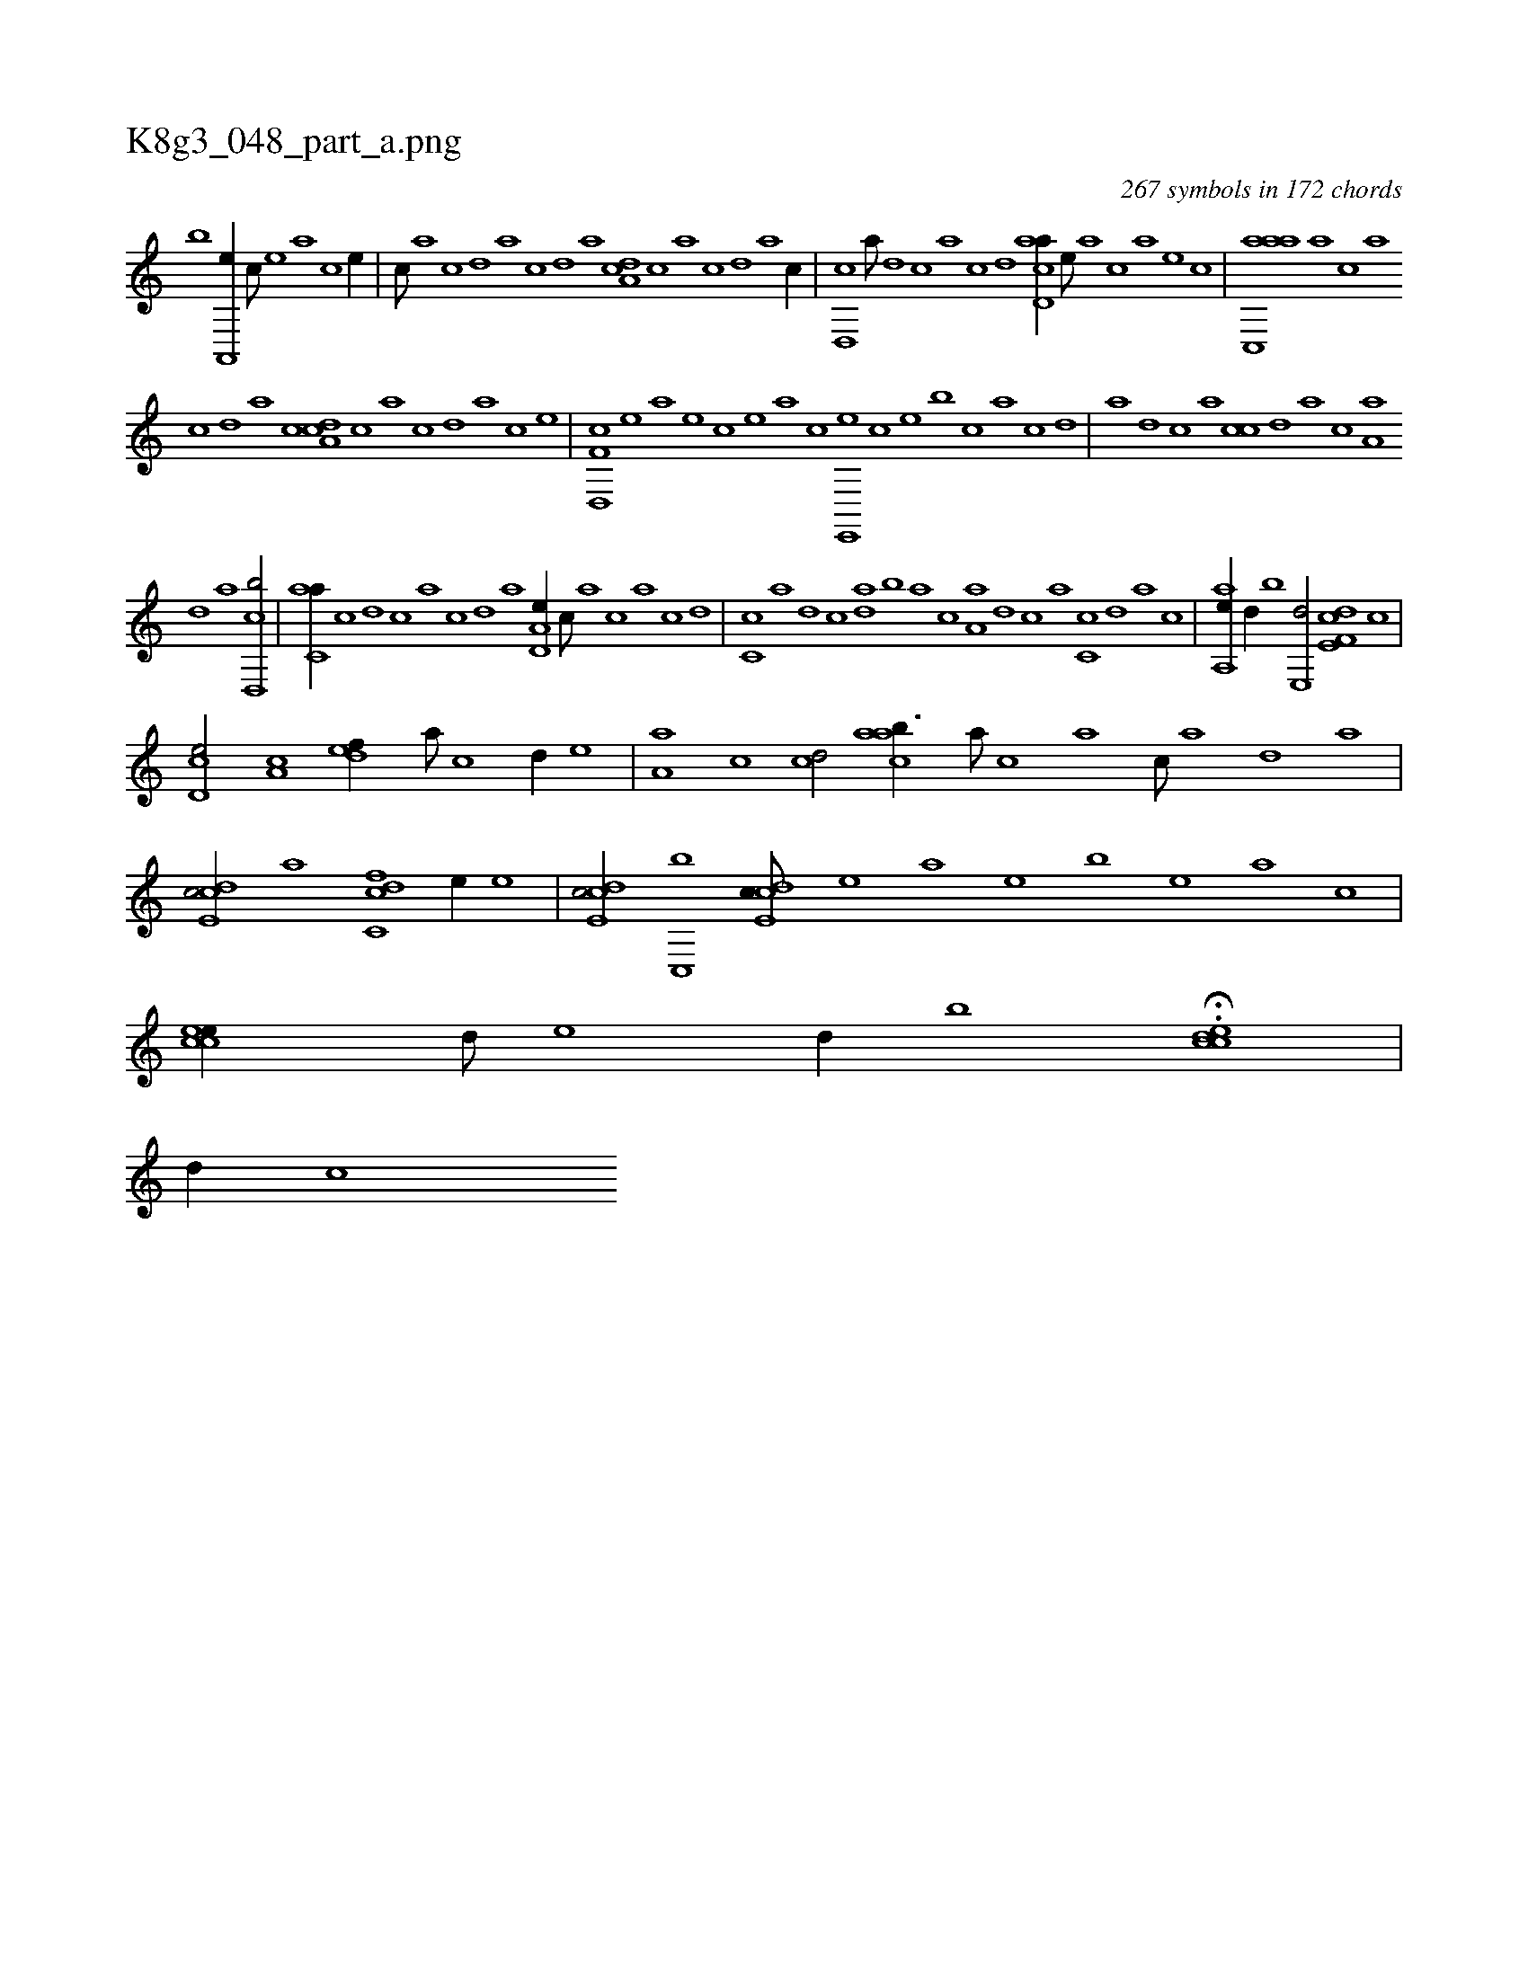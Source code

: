 X:1
%
%%titleleft true
%%tabaddflags 0
%%tabrhstyle grid
%
T:K8g3_048_part_a.png
C:267 symbols in 172 chords
L:1/1
K:italiantab
%
[,,,,,b] [a,,,e//] [,c///] [,e] [a] [c] [e//] |\
	[,,,c///] [,,a] [,,c] [,,d] [,a] [,c] [,d] [a] [,da,c] [,c] [,a] [,c] [,d] [a] [c//] |\
	[,,d,,c] [a///] [,d] [,c] [,a] [,c] [,d] [acd,a//] [,,,,,e///] [,,,,a] [,,,,c] [,,,,a] [,,,,,e] [,,,,,c] |\
	[aac,,a] [,,a] [,,,c] [,,a] 
%
[,,c] [,,d] [,a] [,c] [,da,c] [,c] [,a] [,c] [,d] [a] [c] [e] |\
	[f,d,,c] [,,,,,e] [,,,,a] [,,,,,e] [,,,,,c] [,,,,,e] [,,,,a] [,,,,c] [e,,,e] [,,,,c] [,,,,e] [,,,b] [,,,c] [,,a] [,,c] [,,d] |\
	[,a] [,,d] [,,c] [,,a] [,,cc] [,,d] [,a] [,c] [,a,a] 
%
[,d] [a] [cd,,b/] |\
	[c,aa//] [,,c] [,,d] [,,c] [,,a] [,,c] [,,d] [,a] [a,d,e//] [,,c///] [,,a] [,,,c] [,,a] [,,c] [,,d] |\
	[,,c,c] [a] [,d] [,c] [,da] [,,,b] [,,a] [,,c] [,,a,a] [,d] [,c] [,a] [,c,c] [,,d] [,a] [,c] |\
	[,aa,,e//] [,,,d//] [,,,b] [e,,d/] [f,de,c] [c] |
%
[,cd,e/] [a,c] [,,def//] [,a///] [,c] [,d//] [,,,,e] |\
	[,,a,a] [,c] [,cd/] [,caab3/8] [,a///] [,c] [,a] [,c///] [,a] [,,d] [,a] |\
	[,cde,c/] [,,a] [,cdc,f] [,,,e//] [,,,,,e] |\
	[,cde,c/] [,,c,,b] [,cde,c///] [,,,,,e] [,,,,a] [,,,,,e] [,,,,,b] [,,,,,e] [,,,,a] [,,,,c] |\
	[,ccee//] [,,,d///] [,,,e] [,,,d//] [,,,b] H.[,ccde] |
%
[,,,,d//] [,,,,c] 
% number of items: 267


